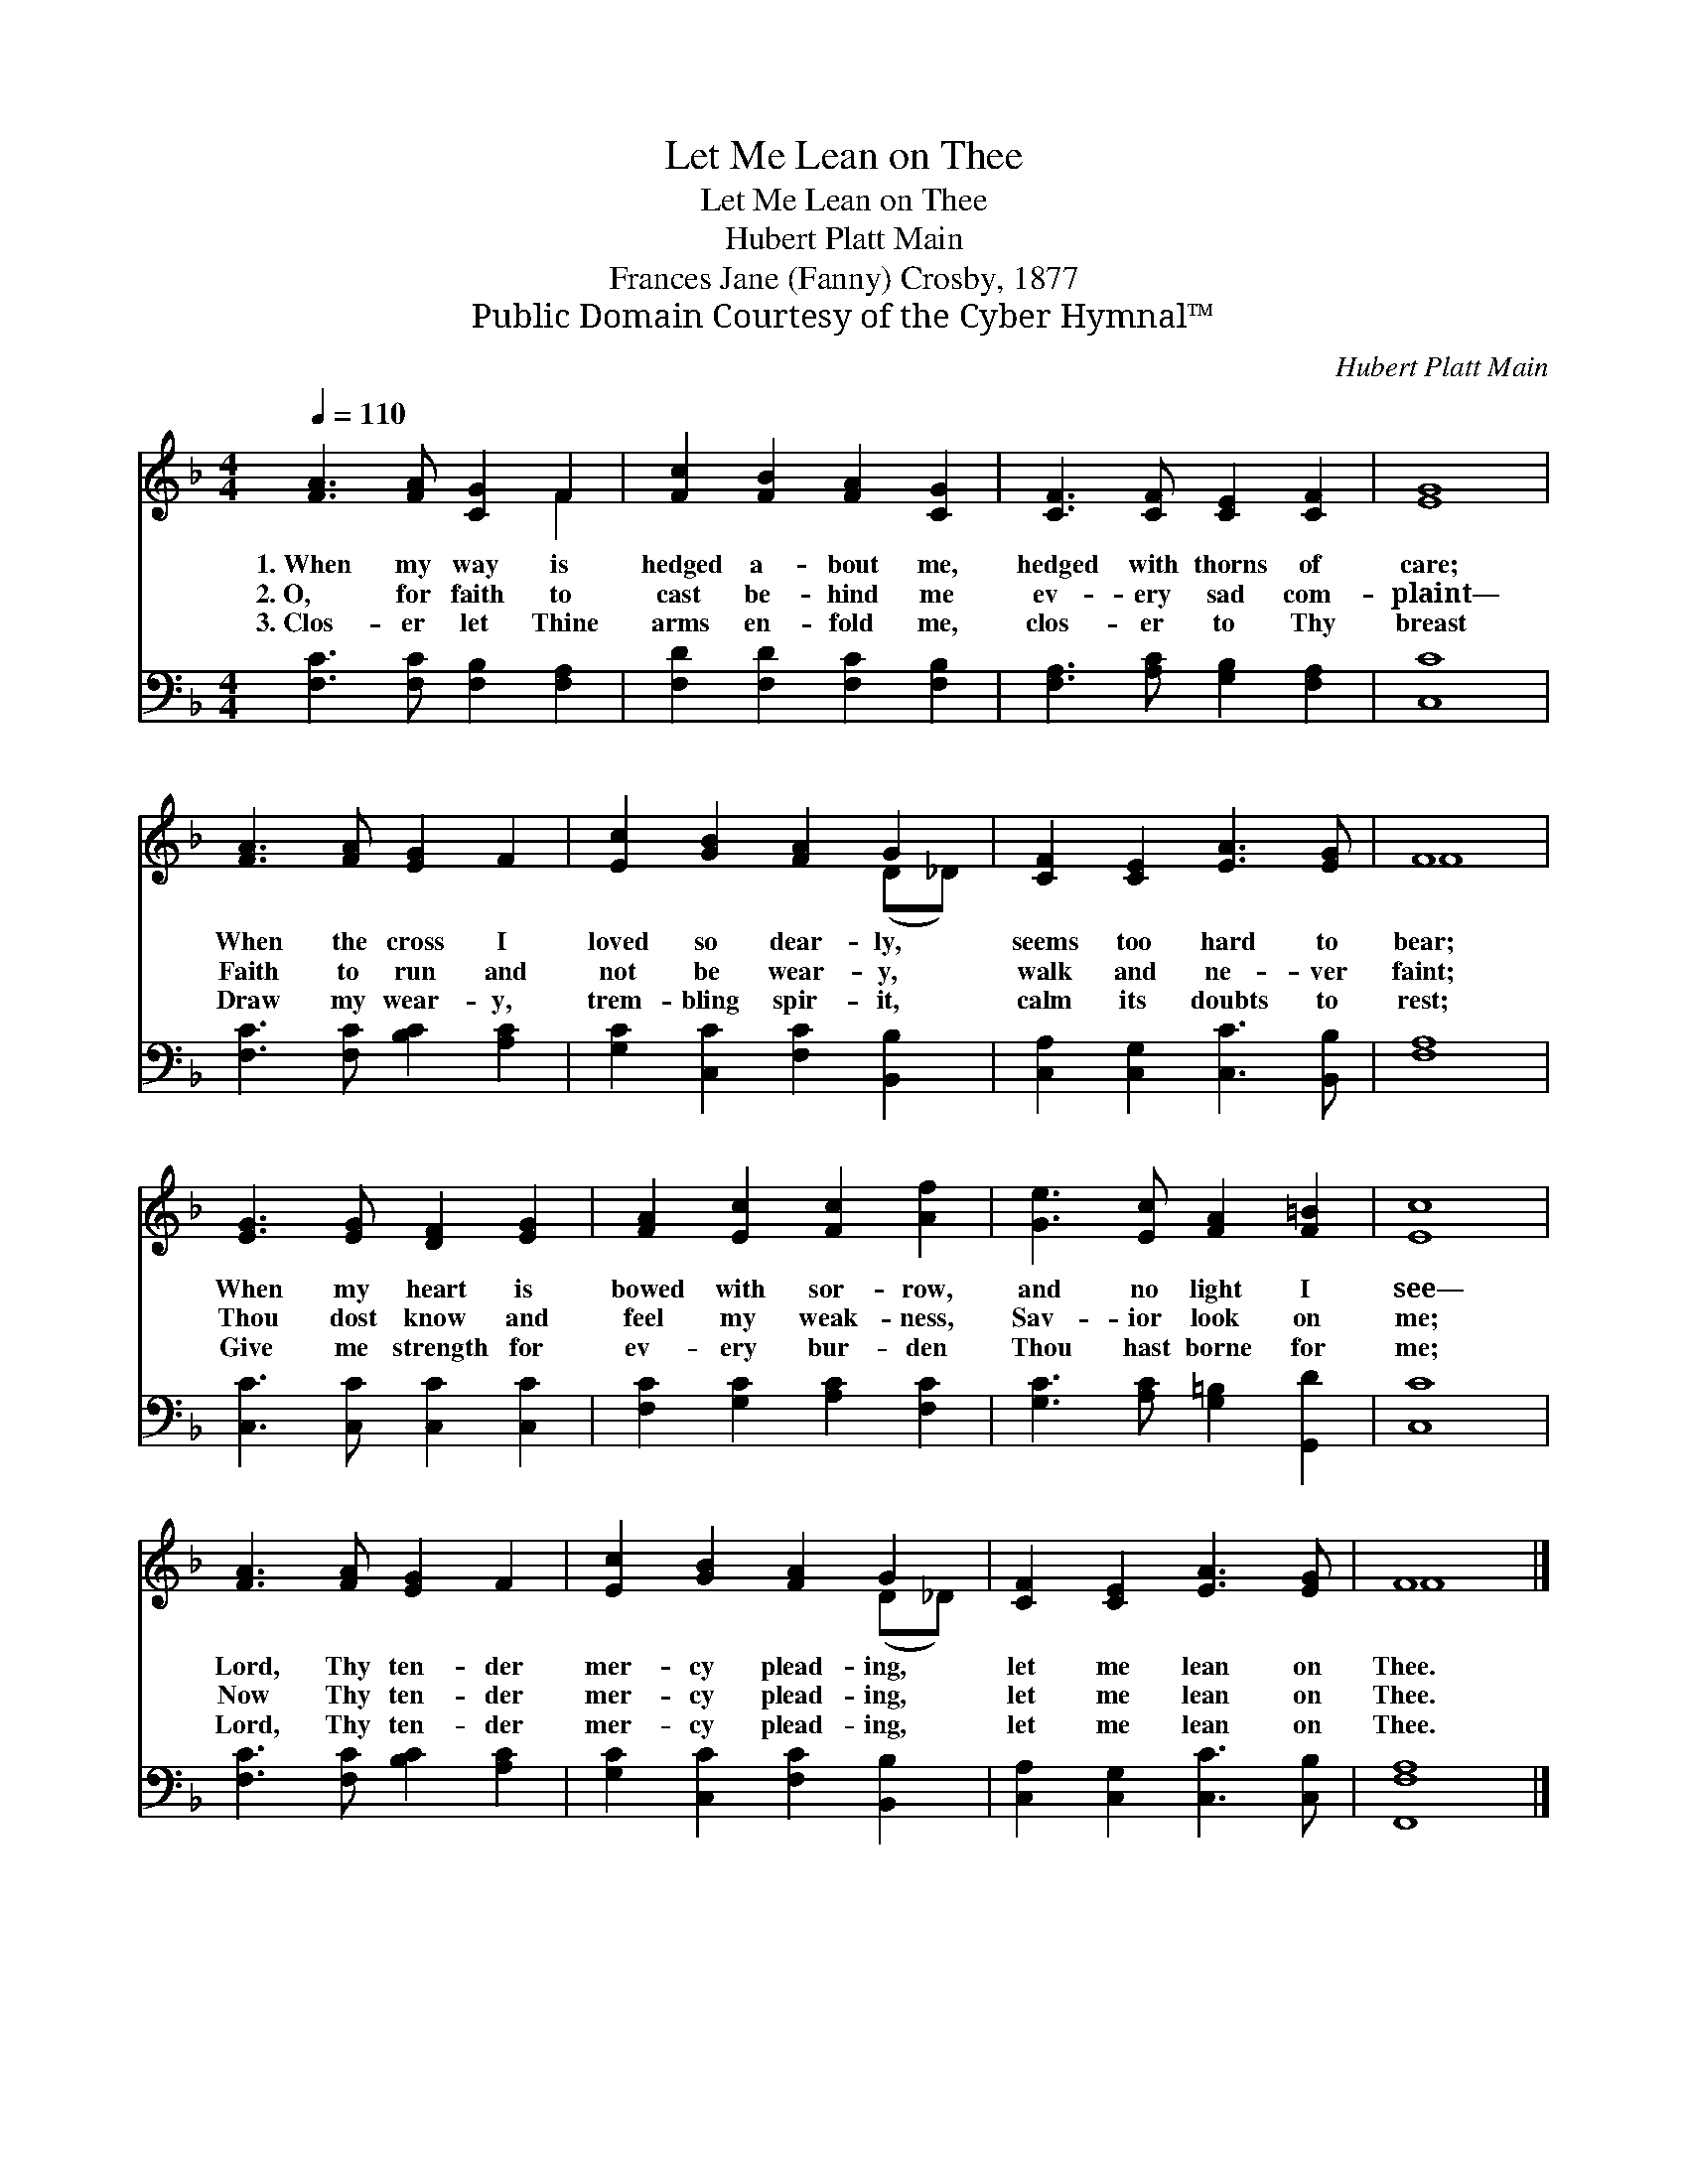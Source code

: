 X:1
T:Let Me Lean on Thee
T:Let Me Lean on Thee
T:Hubert Platt Main
T:Frances Jane (Fanny) Crosby, 1877
T:Public Domain Courtesy of the Cyber Hymnal™
C:Hubert Platt Main
Z:Public Domain
Z:Courtesy of the Cyber Hymnal™
%%score ( 1 2 ) 3
L:1/8
Q:1/4=110
M:4/4
K:F
V:1 treble 
V:2 treble 
V:3 bass 
V:1
 [FA]3 [FA] [CG]2 F2 | [Fc]2 [FB]2 [FA]2 [CG]2 | [CF]3 [CF] [CE]2 [CF]2 | [EG]8 | %4
w: 1.~When my way is|hedged a- bout me,|hedged with thorns of|care;|
w: 2.~O, for faith to|cast be- hind me|ev- ery sad com-|plaint—|
w: 3.~Clos- er let Thine|arms en- fold me,|clos- er to Thy|breast|
 [FA]3 [FA] [EG]2 F2 | [Ec]2 [GB]2 [FA]2 G2 | [CF]2 [CE]2 [EA]3 [EG] | F8 | %8
w: When the cross I|loved so dear- ly,|seems too hard to|bear;|
w: Faith to run and|not be wear- y,|walk and ne- ver|faint;|
w: Draw my wear- y,|trem- bling spir- it,|calm its doubts to|rest;|
 [EG]3 [EG] [DF]2 [EG]2 | [FA]2 [Ec]2 [Fc]2 [Af]2 | [Ge]3 [Ec] [FA]2 [F=B]2 | [Ec]8 | %12
w: When my heart is|bowed with sor- row,|and no light I|see—|
w: Thou dost know and|feel my weak- ness,|Sav- ior look on|me;|
w: Give me strength for|ev- ery bur- den|Thou hast borne for|me;|
 [FA]3 [FA] [EG]2 F2 | [Ec]2 [GB]2 [FA]2 G2 | [CF]2 [CE]2 [EA]3 [EG] | F8 |] %16
w: Lord, Thy ten- der|mer- cy plead- ing,|let me lean on|Thee.|
w: Now Thy ten- der|mer- cy plead- ing,|let me lean on|Thee.|
w: Lord, Thy ten- der|mer- cy plead- ing,|let me lean on|Thee.|
V:2
 x6 F2 | x8 | x8 | x8 | x8 | x6 (D_D) | x8 | F8 | x8 | x8 | x8 | x8 | x8 | x6 (D_D) | x8 | F8 |] %16
V:3
 [F,C]3 [F,C] [F,B,]2 [F,A,]2 | [F,D]2 [F,D]2 [F,C]2 [F,B,]2 | [F,A,]3 [A,C] [G,B,]2 [F,A,]2 | %3
 [C,C]8 | [F,C]3 [F,C] [B,C]2 [A,C]2 | [G,C]2 [C,C]2 [F,C]2 [B,,B,]2 | %6
 [C,A,]2 [C,G,]2 [C,C]3 [B,,B,] | [F,A,]8 | [C,C]3 [C,C] [C,C]2 [C,C]2 | %9
 [F,C]2 [G,C]2 [A,C]2 [F,C]2 | [G,C]3 [A,C] [G,=B,]2 [G,,D]2 | [C,C]8 | %12
 [F,C]3 [F,C] [B,C]2 [A,C]2 | [G,C]2 [C,C]2 [F,C]2 [B,,B,]2 | [C,A,]2 [C,G,]2 [C,C]3 [C,B,] | %15
 [F,,F,A,]8 |] %16

